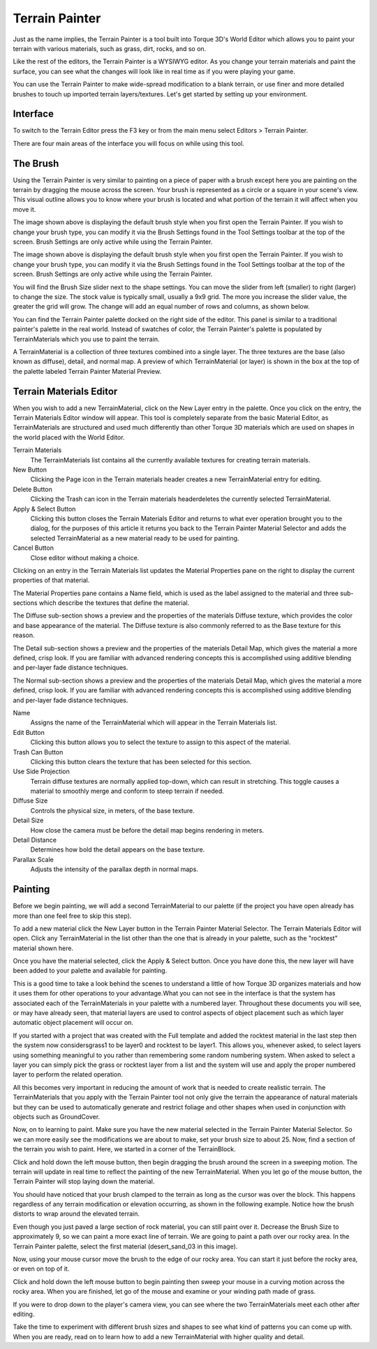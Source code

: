 Terrain Painter
===============

Just as the name implies, the Terrain Painter is a tool built into Torque 3D's World Editor which allows you to paint your terrain with various materials, such as grass, dirt, rocks, and so on.

Like the rest of the editors, the Terrain Painter is a WYSIWYG editor. As you change your terrain materials and paint the surface, you can see what the changes will look like in real time as if you were playing your game.

You can use the Terrain Painter to make wide-spread modification to a blank terrain, or use finer and more detailed brushes to touch up imported terrain layers/textures. Let's get started by setting up your environment.

Interface
---------

To switch to the Terrain Editor press the F3 key or from the main menu select Editors > Terrain Painter.

.. image:: terrainpainter/TerrainPainter.jpg

There are four main areas of the interface you will focus on while using this tool.

The Brush
---------

Using the Terrain Painter is very similar to painting on a piece of paper with a brush except here you are painting on the terrain by dragging the mouse across the screen. Your brush is represented as a circle or a square in your scene's view. This visual outline allows you to know where your brush is located and what portion of the terrain it will affect when you move it.

.. image:: terrainpainter/PainterCircleBrush.jpg

The image shown above is displaying the default brush style when you first open the Terrain Painter. If you wish to change your brush type, you can modify it via the Brush Settings found in the Tool Settings toolbar at the top of the screen. Brush Settings are only active while using the Terrain Painter.

The image shown above is displaying the default brush style when you first open the Terrain Painter. If you wish to change your brush type, you can modify it via the Brush Settings found in the Tool Settings toolbar at the top of the screen. Brush Settings are only active while using the Terrain Painter.

.. image:: terrainpainter/PainterSquareBrush.jpg

You will find the Brush Size slider next to the shape settings. You can move the slider from left (smaller) to right (larger) to change the size. The stock value is typically small, usually a 9x9 grid. The more you increase the slider value, the greater the grid will grow. The change will add an equal number of rows and columns, as shown below.

.. image:: terrainpainter/PainterLargeBrush.jpg

You can find the Terrain Painter palette docked on the right side of the editor. This panel is similar to a traditional painter's palette in the real world. Instead of swatches of color, the Terrain Painter's palette is populated by TerrainMaterials which you use to paint the terrain.

.. image:: terrainpainter/PainterPalette.jpg

A TerrainMaterial is a collection of three textures combined into a single layer. The three textures are the base (also known as diffuse), detail, and normal map. A preview of which TerrainMaterial (or layer) is shown in the box at the top of the palette labeled Terrain Painter Material Preview.

Terrain Materials Editor
------------------------

When you wish to add a new TerrainMaterial, click on the New Layer entry in the palette. Once you click on the entry, the Terrain Materials Editor window will appear. This tool is completely separate from the basic Material Editor, as TerrainMaterials are structured and used much differently than other Torque 3D materials which are used on shapes in the world placed with the World Editor.

.. image:: terrainpainter/TerrainMaterialEditor.jpg

Terrain Materials
	The TerrainMaterials list contains all the currently available textures for creating terrain materials.

New Button
	Clicking the Page icon in the Terrain materials header creates a new TerrainMaterial entry for editing.

Delete Button
	Clicking the Trash can icon in the Terrain materials headerdeletes the currently selected TerrainMaterial.

Apply & Select Button
	Clicking this button closes the Terrain Materials Editor and returns to what ever operation brought you to the dialog, for the purposes of this article it returns you back to the Terrain Painter Material Selector and adds the selected TerrainMaterial as a new material ready to be used for painting.

Cancel Button
	Close editor without making a choice.

Clicking on an entry in the Terrain Materials list updates the Material Properties pane on the right to display the current properties of that material.

The Material Properties pane contains a Name field, which is used as the label assigned to the material and three sub-sections which describe the textures that define the material.

The Diffuse sub-section shows a preview and the properties of the materials Diffuse texture, which provides the color and base appearance of the material. The Diffuse texture is also commonly referred to as the Base texture for this reason.

The Detail sub-section shows a preview and the properties of the materials Detail Map, which gives the material a more defined, crisp look. If you are familiar with advanced rendering concepts this is accomplished using additive blending and per-layer fade distance techniques.

The Normal sub-section shows a preview and the properties of the materials Detail Map, which gives the material a more defined, crisp look. If you are familiar with advanced rendering concepts this is accomplished using additive blending and per-layer fade distance techniques.

Name
	Assigns the name of the TerrainMaterial which will appear in the Terrain Materials list.

Edit Button
	Clicking this button allows you to select the texture to assign to this aspect of the material.

Trash Can Button
	Clicking this button clears the texture that has been selected for this section.

Use Side Projection
	Terrain diffuse textures are normally applied top-down, which can result in stretching. This toggle causes a material to smoothly merge and conform to steep terrain if needed.

Diffuse Size
	Controls the physical size, in meters, of the base texture.

Detail Size
	How close the camera must be before the detail map begins rendering in meters.

Detail Distance
	Determines how bold the detail appears on the base texture.

Parallax Scale
	Adjusts the intensity of the parallax depth in normal maps.

Painting
--------

Before we begin painting, we will add a second TerrainMaterial to our palette (if the project you have open already has more than one feel free to skip this step).

To add a new material click the New Layer button in the Terrain Painter Material Selector. The Terrain Materials Editor will open. Click any TerrainMaterial in the list other than the one that is already in your palette, such as the "rocktest" material shown here.

.. image:: terrainpainter/TerrainMaterialEditor.jpg

Once you have the material selected, click the Apply & Select button. Once you have done this, the new layer will have been added to your palette and available for painting.

This is a good time to take a look behind the scenes to understand a little of how Torque 3D organizes materials and how it uses them for other operations to your advantage.What you can not see in the interface is that the system has associated each of the TerrainMaterials in your palette with a numbered layer. Throughout these documents you will see, or may have already seen, that material layers are used to control aspects of object placement such as which layer automatic object placement will occur on.

If you started with a project that was created with the Full template and added the rocktest material in the last step then the system now considersgrass1 to be layer0 and rocktest to be layer1. This allows you, whenever asked, to select layers using something meaningful to you rather than remembering some random numbering system. When asked to select a layer you can simply pick the grass or rocktest layer from a list and the system will use and apply the proper numbered layer to perform the related operation.

All this becomes very important in reducing the amount of work that is needed to create realistic terrain. The TerrainMaterials that you apply with the Terrain Painter tool not only give the terrain the appearance of natural materials but they can be used to automatically generate and restrict foliage and other shapes when used in conjunction with objects such as GroundCover.

.. image:: terrainpainter/PainterPaletteRocks.jpg

Now, on to learning to paint. Make sure you have the new material selected in the Terrain Painter Material Selector. So we can more easily see the modifications we are about to make, set your brush size to about 25. Now, find a section of the terrain you wish to paint. Here, we started in a corner of the TerrainBlock.

.. image:: terrainpainter/PaintRockBefore.jpg

Click and hold down the left mouse button, then begin dragging the brush around the screen in a sweeping motion. The terrain will update in real time to reflect the painting of the new TerrainMaterial. When you let go of the mouse button, the Terrain Painter will stop laying down the material.

.. image:: terrainpainter/PaintRockAfter.jpg

You should have noticed that your brush clamped to the terrain as long as the cursor was over the block. This happens regardless of any terrain modification or elevation occurring, as shown in the following example. Notice how the brush distorts to wrap around the elevated terrain.

.. image:: terrainpainter/PainterBrushClamping.jpg

Even though you just paved a large section of rock material, you can still paint over it. Decrease the Brush Size to approximately 9, so we can paint a more exact line of terrain. We are going to paint a path over our rocky area. In the Terrain Painter palette, select the first material (desert_sand_03 in this image).

.. image:: terrainpainter/SwitchToDesert.jpg

Now, using your mouse cursor move the brush to the edge of our rocky area. You can start it just before the rocky area, or even on top of it.

.. image:: terrainpainter/PaintPathBefore.jpg

Click and hold down the left mouse button to begin painting then sweep your mouse in a curving motion across the rocky area. When you are finished, let go of the mouse and examine or your winding path made of grass.

.. image:: terrainpainter/PaintPathAfter.jpg

If you were to drop down to the player's camera view, you can see where the two TerrainMaterials meet each other after editing.

.. image:: terrainpainter/PathCloseup.jpg

Take the time to experiment with different brush sizes and shapes to see what kind of patterns you can come up with. When you are ready, read on to learn how to add a new TerrainMaterial with higher quality and detail.
